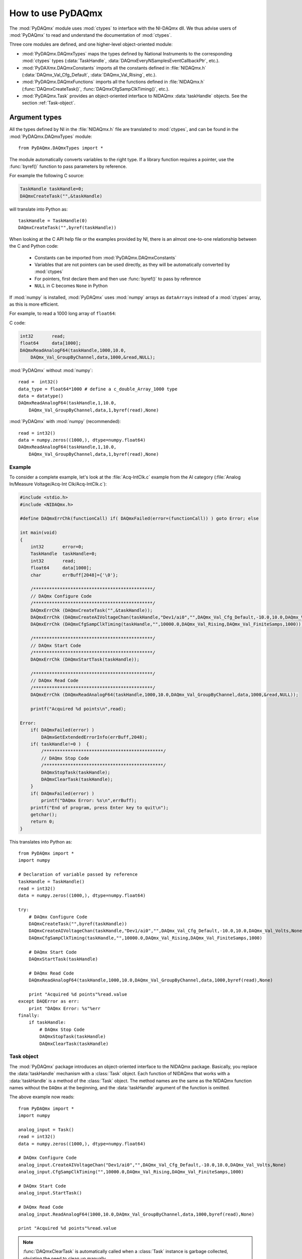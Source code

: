 .. index:: usage
.. _usage:

==================
How to use PyDAQmx
==================

The :mod:`PyDAQmx` module uses :mod:`ctypes` to interface with the NI-DAQmx
dll. We thus advise users of :mod:`PyDAQmx` to read and understand the
documentation of :mod:`ctypes`.

Three core modules are defined, and one higher-level object-oriented module:

* :mod:`PyDAQmx.DAQmxTypes` maps the types defined by National Instruments to
  the corresponding :mod:`ctypes` types (:data:`TaskHandle`,
  :data:`DAQmxEveryNSamplesEventCallbackPtr`, etc.).
* :mod:`PyDAXmx.DAQmxConstants` imports all the constants defined in
  :file:`NIDAQmx.h` (:data:`DAQmx_Val_Cfg_Default`, :data:`DAQmx_Val_Rising`,
  etc.).
* :mod:`PyDAQmx.DAQmxFunctions` imports all the functions defined in
  :file:`NIDAQmx.h` (:func:`DAQmxCreateTask()`,
  :func:`DAQmxCfgSampClkTiming()`, etc.).
* :mod:`PyDAQmx.Task` provides an object-oriented interface to NIDAQmx
  :data:`taskHandle` objects. See the section :ref:`Task-object`.


Argument types
--------------

All the types defined by NI in the :file:`NIDAQmx.h` file are translated to
:mod:`ctypes`, and can be found in the :mod:`PyDAQmx.DAQmxTypes` module::

    from PyDAQmx.DAQmxTypes import *

The module automatically converts variables to the right type. If a library
function requires a pointer, use the :func:`byref()` function to pass
parameters by reference.

For example the following C source:

.. code-block:: c

    TaskHandle taskHandle=0;
    DAQmxCreateTask("",&taskHandle)

will translate into Python as::

    taskHandle = TaskHandle(0)
    DAQmxCreateTask("",byref(taskHandle))

When looking at the C API help file or the examples provided by NI, there is an
almost one-to-one relationship between the C and Python code:

    - Constants can be imported from :mod:`PyDAQmx.DAQmxConstants`
    - Variables that are not pointers can be used directly, as they will be
      automatically converted by :mod:`ctypes`
    - For pointers, first declare them and then use :func:`byref()` to pass by
      reference
    - ``NULL`` in C becomes ``None`` in Python

If :mod:`numpy` is installed, :mod:`PyDAQmx` uses :mod:`numpy` arrays as
``dataArrays`` instead of a :mod:`ctypes` array, as this is more efficient.

For example, to read a 1000 long array of ``float64``:

C code:

.. code-block:: c

    int32       read;
    float64     data[1000];
    DAQmxReadAnalogF64(taskHandle,1000,10.0,
        DAQmx_Val_GroupByChannel,data,1000,&read,NULL);

:mod:`PyDAQmx` without :mod:`numpy`::

    read =  int32()
    data_type = float64*1000 # define a c_double_Array_1000 type
    data = datatype()
    DAQmxReadAnalogF64(taskHandle,1,10.0,
        DAQmx_Val_GroupByChannel,data,1,byref(read),None)

:mod:`PyDAQmx` with :mod:`numpy` (recommended)::

    read = int32()
    data = numpy.zeros((1000,), dtype=numpy.float64)
    DAQmxReadAnalogF64(taskHandle,1,10.0,
        DAQmx_Val_GroupByChannel,data,1,byref(read),None)


Example
=======

To consider a complete example, let's look at the :file:`Acq-IntClk.c` example
from the AI category
(:file:`Analog In/Measure Voltage/Acq-Int Clk/Acq-IntClk.c`):

.. code-block:: c

    #include <stdio.h>
    #include <NIDAQmx.h>

    #define DAQmxErrChk(functionCall) if( DAQmxFailed(error=(functionCall)) ) goto Error; else

    int main(void)
    {
        int32       error=0;
        TaskHandle  taskHandle=0;
        int32       read;
        float64     data[1000];
        char        errBuff[2048]={'\0'};

        /*********************************************/
        // DAQmx Configure Code
        /*********************************************/
        DAQmxErrChk (DAQmxCreateTask("",&taskHandle));
        DAQmxErrChk (DAQmxCreateAIVoltageChan(taskHandle,"Dev1/ai0","",DAQmx_Val_Cfg_Default,-10.0,10.0,DAQmx_Val_Volts,NULL));
        DAQmxErrChk (DAQmxCfgSampClkTiming(taskHandle,"",10000.0,DAQmx_Val_Rising,DAQmx_Val_FiniteSamps,1000));

        /*********************************************/
        // DAQmx Start Code
        /*********************************************/
        DAQmxErrChk (DAQmxStartTask(taskHandle));

        /*********************************************/
        // DAQmx Read Code
        /*********************************************/
        DAQmxErrChk (DAQmxReadAnalogF64(taskHandle,1000,10.0,DAQmx_Val_GroupByChannel,data,1000,&read,NULL));

        printf("Acquired %d points\n",read);

    Error:
        if( DAQmxFailed(error) )
            DAQmxGetExtendedErrorInfo(errBuff,2048);
        if( taskHandle!=0 )  {
            /*********************************************/
            // DAQmx Stop Code
            /*********************************************/
            DAQmxStopTask(taskHandle);
            DAQmxClearTask(taskHandle);
        }
        if( DAQmxFailed(error) )
            printf("DAQmx Error: %s\n",errBuff);
        printf("End of program, press Enter key to quit\n");
        getchar();
        return 0;
    }


This translates into Python as::

    from PyDAQmx import *
    import numpy

    # Declaration of variable passed by reference
    taskHandle = TaskHandle()
    read = int32()
    data = numpy.zeros((1000,), dtype=numpy.float64)

    try:
        # DAQmx Configure Code
        DAQmxCreateTask("",byref(taskHandle))
        DAQmxCreateAIVoltageChan(taskHandle,"Dev1/ai0","",DAQmx_Val_Cfg_Default,-10.0,10.0,DAQmx_Val_Volts,None)
        DAQmxCfgSampClkTiming(taskHandle,"",10000.0,DAQmx_Val_Rising,DAQmx_Val_FiniteSamps,1000)

        # DAQmx Start Code
        DAQmxStartTask(taskHandle)

        # DAQmx Read Code
        DAQmxReadAnalogF64(taskHandle,1000,10.0,DAQmx_Val_GroupByChannel,data,1000,byref(read),None)

        print "Acquired %d points"%read.value
    except DAQError as err:
        print "DAQmx Error: %s"%err
    finally:
        if taskHandle:
            # DAQmx Stop Code
            DAQmxStopTask(taskHandle)
            DAQmxClearTask(taskHandle)


.. _Task-object:

Task object
===========

The :mod:`PyDAQmx` package introduces an object-oriented interface to the
NIDAQmx package. Basically, you replace the :data:`taskHandle` mechanism with a
:class:`Task` object. Each function of NIDAQmx that works with a
:data:`taskHandle` is a method of the :class:`Task` object. The method names
are the same as the NIDAQmx function names without the ``DAQmx`` at the
beginning, and the :data:`taskHandle` argument of the function is omitted.

The above example now reads::

    from PyDAQmx import *
    import numpy

    analog_input = Task()
    read = int32()
    data = numpy.zeros((1000,), dtype=numpy.float64)

    # DAQmx Configure Code
    analog_input.CreateAIVoltageChan("Dev1/ai0","",DAQmx_Val_Cfg_Default,-10.0,10.0,DAQmx_Val_Volts,None)
    analog_input.CfgSampClkTiming("",10000.0,DAQmx_Val_Rising,DAQmx_Val_FiniteSamps,1000)

    # DAQmx Start Code
    analog_input.StartTask()

    # DAQmx Read Code
    analog_input.ReadAnalogF64(1000,10.0,DAQmx_Val_GroupByChannel,data,1000,byref(read),None)

    print "Acquired %d points"%read.value

.. note::

    :func:`DAQmxClearTask` is automatically called when a :class:`Task`
    instance is garbage collected, obviating the need to clean up manually.

